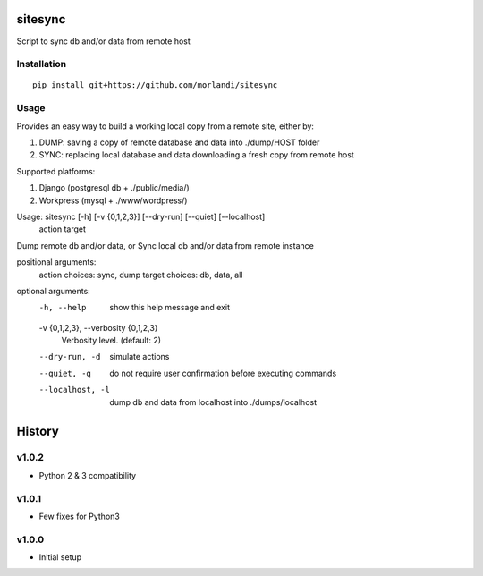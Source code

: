 sitesync
========

Script to sync db and/or data from remote host

Installation
------------

::

    pip install git+https://github.com/morlandi/sitesync


Usage
-----

Provides an easy way to build a working local copy from a remote site, either by:

1) DUMP: saving a copy of remote database and data into ./dump/HOST folder
2) SYNC: replacing local database and data downloading a fresh copy from remote host

Supported platforms:

1) Django (postgresql db + ./public/media/)
2) Workpress (mysql + ./www/wordpress/)


Usage: sitesync [-h] [-v {0,1,2,3}] [--dry-run] [--quiet] [--localhost]
                action target

Dump remote db and/or data, or Sync local db and/or data from remote instance

positional arguments:
  action                choices: sync, dump
  target                choices: db, data, all

optional arguments:
  -h, --help            show this help message and exit
  -v {0,1,2,3}, --verbosity {0,1,2,3}
                        Verbosity level. (default: 2)
  --dry-run, -d         simulate actions
  --quiet, -q           do not require user confirmation before executing commands
  --localhost, -l       dump db and data from localhost into ./dumps/localhost





History
=======

v1.0.2
------
* Python 2 & 3 compatibility

v1.0.1
------
* Few fixes for Python3

v1.0.0
------
* Initial setup


